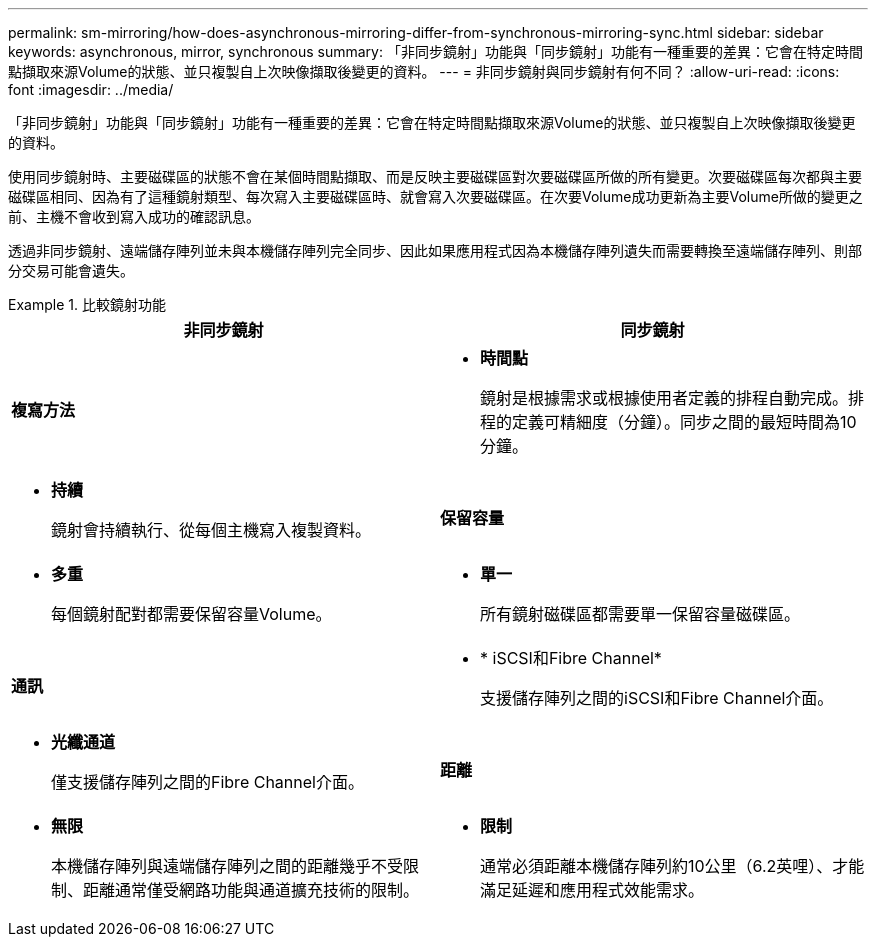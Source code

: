 ---
permalink: sm-mirroring/how-does-asynchronous-mirroring-differ-from-synchronous-mirroring-sync.html 
sidebar: sidebar 
keywords: asynchronous, mirror, synchronous 
summary: 「非同步鏡射」功能與「同步鏡射」功能有一種重要的差異：它會在特定時間點擷取來源Volume的狀態、並只複製自上次映像擷取後變更的資料。 
---
= 非同步鏡射與同步鏡射有何不同？
:allow-uri-read: 
:icons: font
:imagesdir: ../media/


[role="lead"]
「非同步鏡射」功能與「同步鏡射」功能有一種重要的差異：它會在特定時間點擷取來源Volume的狀態、並只複製自上次映像擷取後變更的資料。

使用同步鏡射時、主要磁碟區的狀態不會在某個時間點擷取、而是反映主要磁碟區對次要磁碟區所做的所有變更。次要磁碟區每次都與主要磁碟區相同、因為有了這種鏡射類型、每次寫入主要磁碟區時、就會寫入次要磁碟區。在次要Volume成功更新為主要Volume所做的變更之前、主機不會收到寫入成功的確認訊息。

透過非同步鏡射、遠端儲存陣列並未與本機儲存陣列完全同步、因此如果應用程式因為本機儲存陣列遺失而需要轉換至遠端儲存陣列、則部分交易可能會遺失。

.比較鏡射功能
====
|===
| 非同步鏡射 | 同步鏡射 


 a| 
[role="text-center"]
*複寫方法*



 a| 
* *時間點*
+
鏡射是根據需求或根據使用者定義的排程自動完成。排程的定義可精細度（分鐘）。同步之間的最短時間為10分鐘。


 a| 
* *持續*
+
鏡射會持續執行、從每個主機寫入複製資料。





 a| 
[role="text-center"]
*保留容量*



 a| 
* *多重*
+
每個鏡射配對都需要保留容量Volume。


 a| 
* *單一*
+
所有鏡射磁碟區都需要單一保留容量磁碟區。





 a| 
[role="text-center"]
*通訊*



 a| 
* * iSCSI和Fibre Channel*
+
支援儲存陣列之間的iSCSI和Fibre Channel介面。


 a| 
* *光纖通道*
+
僅支援儲存陣列之間的Fibre Channel介面。





 a| 
[role="text-center"]
*距離*



 a| 
* *無限*
+
本機儲存陣列與遠端儲存陣列之間的距離幾乎不受限制、距離通常僅受網路功能與通道擴充技術的限制。


 a| 
* *限制*
+
通常必須距離本機儲存陣列約10公里（6.2英哩）、才能滿足延遲和應用程式效能需求。



|===
====